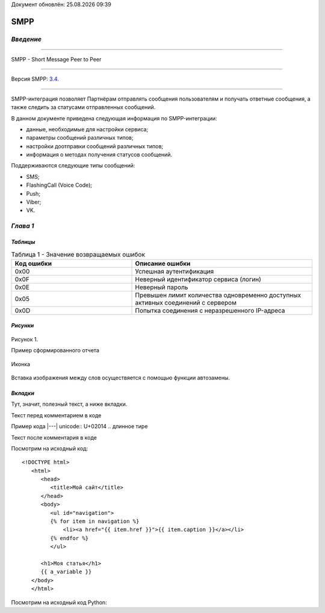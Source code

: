 .. |date| date:: %d.%m.%Y
.. |time| date:: %H:%M
   
Документ обновлён: |date| |time|

SMPP
====

`Введение`
----------

-----

SMPP - Short Message Peer to Peer

-----

Версия SMPP: `3.4 <https://smpp.org/SMPP_v3_4_Issue1_2.pdf>`_.

-----


SMPP-интеграция позволяет Партнёрам отправлять сообщения пользователям и получать ответные сообщения, а также следить за статусами отправленных сообщений.

В данном документе приведена следующая информация по SMPP-интеграции:

- данные, необходимые для настройки сервиса;
- параметры сообщений различных типов;
- настройки доотправки сообщений различных типов;
- информация о методах получения статусов сообщений.

Поддерживаются следующие типы сообщений:

- SMS;
- FlashingCall (Voice Code);
- Push;
- Viber;
- VK.

`Глава 1`
---------

`Таблицы`
~~~~~~~~~

.. csv-table:: Таблица 1 - Значение возвращаемых ошибок
   :header: "Код ошибки", "Описание ошибки"
   :widths: 10, 15
   
   "0x00", "Успешная аутентификация"
   "0x0F", "Неверный идентификатор сервиса (логин)"
   "0x0E", "Неверный пароль"
   "0x05", "Превышен лимит количества одновременно доступных активных соединений с сервером"
   "0x0D", "Попытка соединения с неразрешенного IP-адреса"

`Рисунки`
~~~~~~~~~

.. figure:: _static/pic_1.png
   :scale: 100 %
   :align: center
   :alt: Альтернативный текст: Пример сформированного отчета

   Рисунок 1.

   Пример сформированного отчета

.. image:: /_static/pic_1.png
   :scale: 30 %
   :align: center
   :alt: Альтернативный текст: Пример сформированного отчета

   Рисунок 2.

   Пример сформированного отчета 2

   Картинка 2

.. figure:: _static/icon.png
       :scale: 50 %
       :align: center

       Иконка

Вставка изображения между слов |иконка| осуществяется с помощью функции автозамены.

.. |иконка| image:: _static/icon.png
   

`Вкладки`
~~~~~~~~~
Тут, значит, полезный текст, а ниже вкладки.

.. tab-set::
    
   .. tab-item:: Картинки
           
         Тут будут картинки.

   .. tab-item:: Код
      
         Тут будут блоки кода.

   .. tab-item:: Таблицы

         Тут будут таблицы.
      
   .. tab-item:: Вложенные вкладки
      
         Тут будут вложенные вкладки.

Текст перед комментарием в коде

Пример кода |---| unicode:: U+02014 .. длинное тире

.. примечание: это закомментировано, пока не используется
   {% for user in users %}
   ...
   % endfor %}
Текст после комментария в коде

Посмотрим на исходный код: ::

   <!DOCTYPE html>
      <html>
         <head>
            <title>Мой сайт</title>
         </head>
         <body>
            <ul id="navigation">
            {% for item in navigation %}
                <li><a href="{{ item.href }}">{{ item.caption }}</a></li>
            {% endfor %}
            </ul>

         <h1>Моя статья</h1>
         {{ a_variable }}
      </body>
      </html>

Посмотрим на исходный код Python:

.. code-block:: python
   :linenos:
   :emphasize-lines: 1-3,5

   def some_function():
   interesting = False
   print 'This line is highlighted.'
   print 'This one is not...'
   print '...but this one is.'



